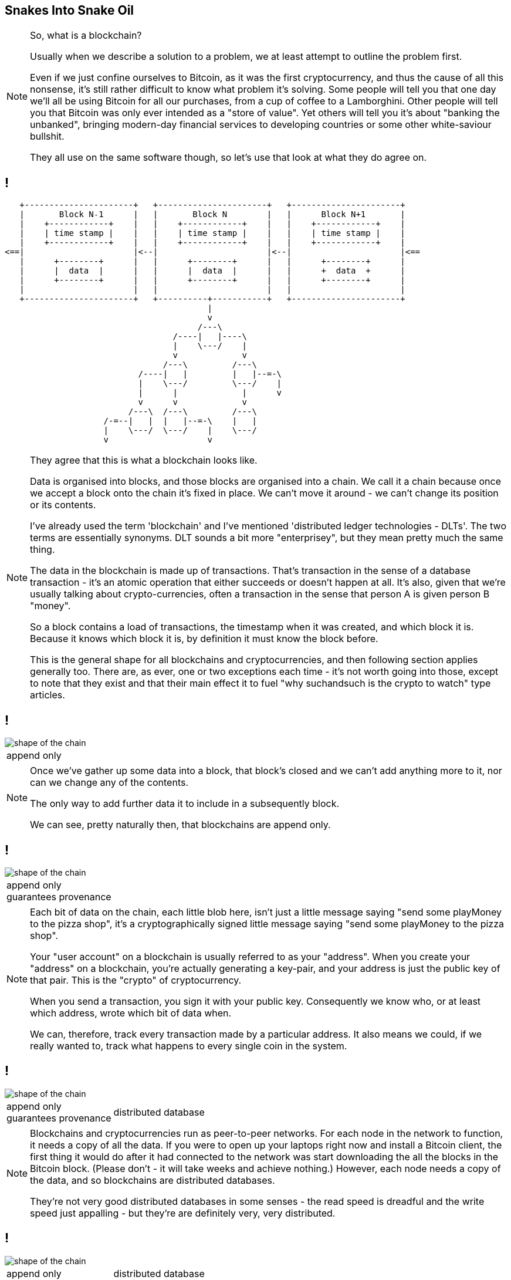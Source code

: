 [data-transition=none]
== Snakes Into Snake Oil

[NOTE.speaker]
--
So, what is a blockchain?

Usually when we describe a solution to a problem, we at least attempt to outline the problem first.

Even if we just confine ourselves to Bitcoin, as it was the first cryptocurrency, and thus the cause of all this nonsense, it's still rather difficult to know what problem it's solving. Some people will tell you that one day we'll all be using Bitcoin for all our purchases, from a cup of coffee to a Lamborghini. Other people will tell you that Bitcoin was only ever intended as a "store of value". Yet others will tell you it's about "banking the unbanked", bringing modern-day financial services to developing countries or some other white-saviour bullshit.

They all use on the same software though, so let's use that look at what they do agree on.
--

[data-transition=none]
== !

[ditaa, "shape-of-the-chain","svg"]
--
    +----------------------+   +----------------------+   +----------------------+
    |       Block N˗1      |   |       Block N        |   |      Block N+1       |
    |    +------------+    |   |    +------------+    |   |    +------------+    |
    |    | time stamp |    |   |    | time stamp |    |   |    | time stamp |    |
    |    +------------+    |   |    +------------+    |   |    +------------+    |
 <==|                      |<--|                      |<--|                      |<==
    |      +--------+      |   |      +--------+      |   |      +--------+      |
    |      |  data  |      |   |      |  data  |      |   |      +  data  +      |
    |      +--------+      |   |      +--------+      |   |      +--------+      |
    |                      |   |                      |   |                      |
    +----------------------+   +----------+-----------+   +----------------------+
                                          |
                                          v
                                        /---\
                                   /----|   |----\
                                   |    \---/    |
                                   v             v
                                 /---\         /---\
                            /----|   |         |   |--=-\
                            |    \---/         \---/    |
                            |      |             |      v
                            v      v             v
                          /---\  /---\         /---\
                     /-=--|   |  |   |--=-\    |   |
                     |    \---/  \---/    |    \---/
                     v                    v
--

[NOTE.speaker]
--
They agree that this is what a blockchain looks like.

Data is organised into blocks, and those blocks are organised into a chain.  We call it a chain because once we accept a block onto the chain it's fixed in place.  We can't move it around - we can't change its position or its contents.

I've already used the term 'blockchain' and I've mentioned 'distributed ledger technologies - DLTs'. The two terms are essentially synonyms. DLT sounds a bit more "enterprisey", but they mean pretty much the same thing.

The data in the blockchain is made up of transactions.  That's transaction in the sense of a database transaction - it's an atomic operation that either succeeds or doesn't happen at all. It's also, given that we're usually talking about crypto-currencies, often a transaction in the sense that person A is given person B "money".

So a block contains a load of transactions, the timestamp when it was created, and which block it is.  Because it knows which block it is, by definition it must know the block before.

This is the general shape for all blockchains and cryptocurrencies, and then following section applies generally too. There are, as ever, one or two exceptions each time - it's not worth going into those, except to note that they exist and that their main effect it to fuel "why suchandsuch is the crypto to watch" type articles.
--

[data-transition=none]
== !

image::shape-of-the-chain.svg[]

[cols=1, stripes=none, grid=none, frame=none]
|===
|append only
|===

[NOTE.speaker]
--
Once we've gather up some data into a block, that block's closed and we can't add anything more to it, nor can we change any of the contents.

The only way to add further data it to include in a subsequently block.

We can see, pretty naturally then, that blockchains are append only.
--

[data-transition=none]
== !

image::shape-of-the-chain.svg[]

[cols=1, stripes=none, grid=none, frame=none]
|===
|append only +
guarantees provenance
|===

[NOTE.speaker]
--
Each bit of data on the chain, each little blob here, isn't just a little message saying "send some playMoney to the pizza shop", it's a cryptographically signed little message saying "send some playMoney to the pizza shop".

Your "user account" on a blockchain is usually referred to as your "address".  When you create your "address" on a blockchain, you're actually generating a key-pair, and your address is just the public key of that pair.  This is the "crypto" of cryptocurrency.

When you send a transaction, you sign it with your public key.  Consequently we know who, or at least which address, wrote which bit of data when.

We can, therefore, track every transaction made by a particular address.  It also means we could, if we really wanted to, track what happens to every single coin in the system.
--

[data-transition=none]
== !

image::shape-of-the-chain.svg[]

[cols=2, stripes=none, grid=none, frame=none]
|===
|append only +
guarantees provenance
|distributed database
|===

[NOTE.speaker]
--
Blockchains and cryptocurrencies run as peer-to-peer networks. For each node in the network to function, it needs a copy of all the data.  If you were to open up your laptops right now and install a Bitcoin client, the first thing it would do after it had connected to the network was start downloading the all the blocks in the Bitcoin block.  (Please don't - it will take weeks and achieve nothing.) However, each node needs a copy of the data, and so blockchains are distributed databases.

They're not very good distributed databases in some senses - the read speed is dreadful and the write speed just appalling - but they're are definitely very, very distributed.
--

[data-transition=none]
== !

image::shape-of-the-chain.svg[]

[cols=2, stripes=none, grid=none, frame=none]
|===
|append only +
guarantees provenance
|distributed database +
no central authority
|===

[NOTE.speaker]
--
Blockchains can do this - provide append only distributed database with provenance guarantees - without relying on a central authority. There is no one at the heart of the network saying "yep, that's ok", "ooh no, don't like the look of that one".

Quite why this is the case is not, I'll grant you, immediately apparent from this diagram but, please trust me, we'll come to it in a bit.
--
